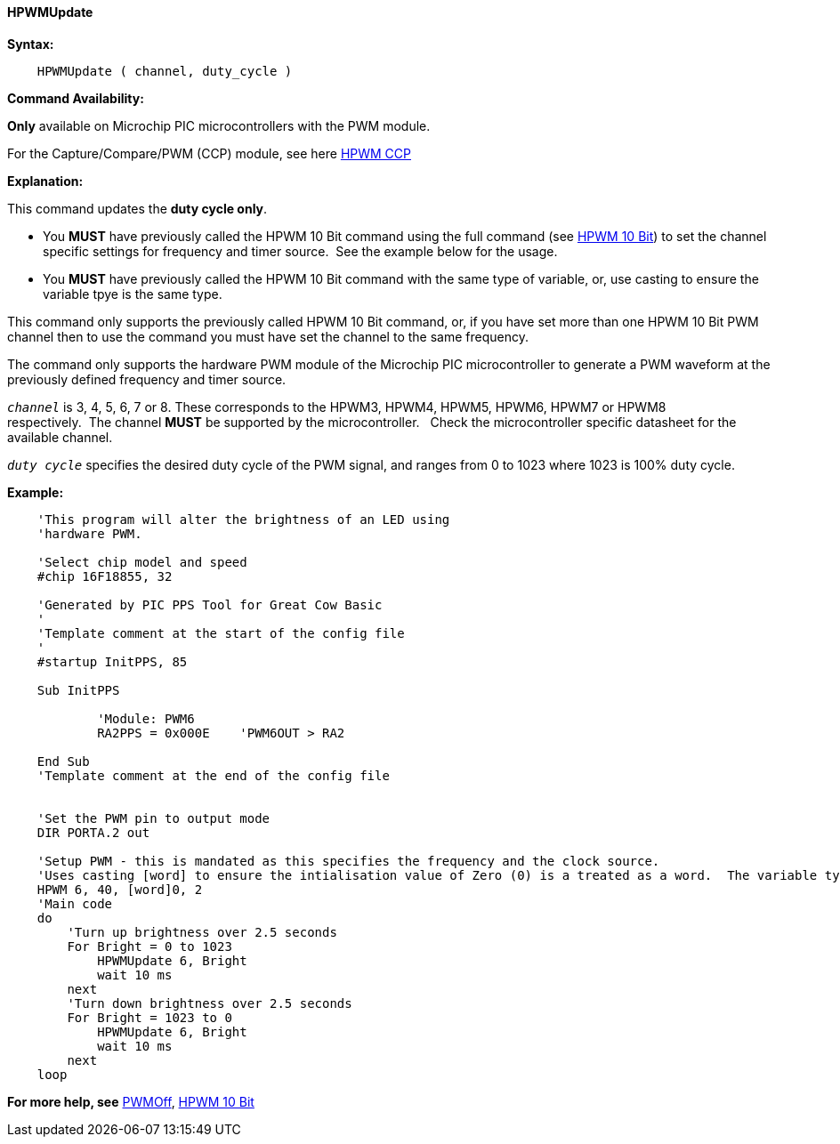 //
==== HPWMUpdate

*Syntax:*
----
    HPWMUpdate ( channel, duty_cycle )
----
*Command Availability:*

*Only* available on Microchip PIC microcontrollers with the PWM module.

For the Capture/Compare/PWM (CCP) module, see here <<_hpwm_ccp,HPWM CCP>>

*Explanation:*

This command updates the **duty cycle only**.

- You **MUST** have previously called the HPWM 10 Bit command using the full command (see <<_hpwm_10_bit,HPWM 10 Bit>>) to set the channel specific settings for frequency and timer source.&#160;&#160;See the example below for the usage.
- You **MUST** have previously called the HPWM 10 Bit command with the same type of variable, or, use casting to ensure the variable tpye is the same type.


This command only supports the previously called HPWM 10 Bit command, or, if you have set more than one HPWM 10 Bit PWM channel then to use the command you must have set the channel to the same frequency.

The command only supports the hardware PWM module of the Microchip PIC microcontroller to generate
a PWM waveform at the previously defined frequency and timer source.


`_channel_` is 3, 4, 5, 6, 7 or 8. These corresponds to the HPWM3, HPWM4, HPWM5, HPWM6, HPWM7 or HPWM8
respectively.&#160;&#160;The channel *MUST* be supported by the microcontroller.&#160;&#160;&#160;Check the microcontroller specific datasheet for the available channel.

`_duty cycle_` specifies the desired duty cycle of the PWM signal, and
ranges from 0 to 1023 where 1023 is 100% duty cycle.


*Example:*
----
    'This program will alter the brightness of an LED using
    'hardware PWM.

    'Select chip model and speed
    #chip 16F18855, 32

    'Generated by PIC PPS Tool for Great Cow Basic
    '
    'Template comment at the start of the config file
    '
    #startup InitPPS, 85

    Sub InitPPS

            'Module: PWM6
            RA2PPS = 0x000E    'PWM6OUT > RA2

    End Sub
    'Template comment at the end of the config file


    'Set the PWM pin to output mode
    DIR PORTA.2 out

    'Setup PWM - this is mandated as this specifies the frequency and the clock source.
    'Uses casting [word] to ensure the intialisation value of Zero (0) is a treated as a word.  The variable type MUST match the HPWMUpdate variable type.
    HPWM 6, 40, [word]0, 2
    'Main code
    do
        'Turn up brightness over 2.5 seconds
        For Bright = 0 to 1023
            HPWMUpdate 6, Bright
            wait 10 ms
        next
        'Turn down brightness over 2.5 seconds
        For Bright = 1023 to 0
            HPWMUpdate 6, Bright
            wait 10 ms
        next
    loop
----


*For more help, see* <<_pwmoff,PWMOff>>, <<_hpwm_10_bit,HPWM 10 Bit>>

